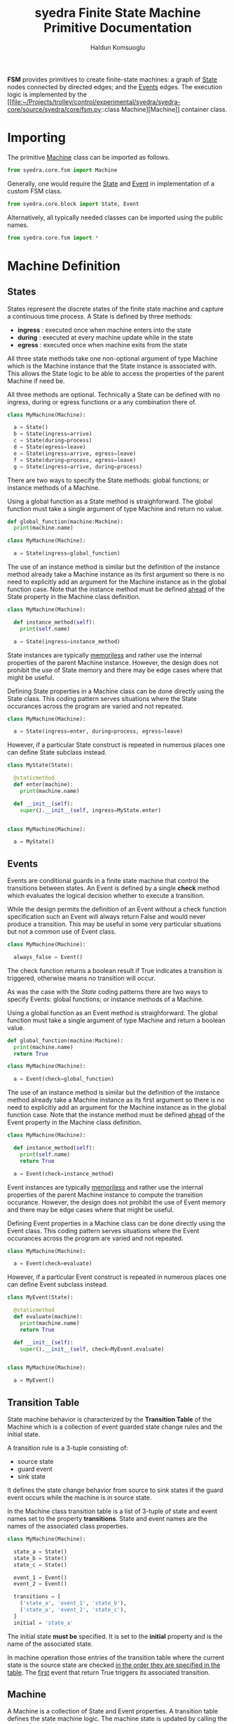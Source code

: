 #+title: syedra Finite State Machine Primitive Documentation
#+author: Haldun Komsuoglu


*FSM* provides primitives to create finite-state machines:
a graph of [[file:~/Projects/trolley/control/experimental/syedra/syedra-core/source/syedra/core/fsm.py::class State][State]] nodes connected by directed edges; and the
[[file:~/Projects/trolley/control/experimental/syedra/syedra-core/source/syedra/core/fsm.py::class Event][Events]] edges. The execution logic is implemented by the [[file:~/Projects/trolley/control/experimental/syedra/syedra-core/source/syedra/core/fsm.py::class
 Machine][Machine]]
container class.

* Importing

The primitive [[file:~/Projects/trolley/control/experimental/syedra/syedra-core/source/syedra/core/fsm.py::class Machine(][Machine]] class can be imported as follows. 

#+begin_src python
from syedra.core.fsm import Machine
#+end_src

Generally, one would require the [[file:../source/syedra/core/fsm.py::class State][State]] and [[file:~/Projects/trolley/control/experimental/syedra/syedra-core/source/syedra/core/fsm.py::class Event][Event]] in
implementation of a custom FSM class.

#+begin_src python
from syedra.core.block import State, Event
#+end_src

Alternatively, all typically needed classes can be imported
using the public names.

#+begin_src python
from syedra.core.fsm import *
#+end_src

* Machine Definition

** States

States represent the discrete states of the finite state
machine and capture a continuous time process. A State is
defined by three methods:

  - *ingress* : executed once when machine enters into the state
  - *during* : executed at every machine update while in the state
  - *egress* : executed once when machine exits from the state

All three state methods take one non-optional argument of
type Machine which is the Machine instance that the State
instance is associated with. This allows the State logic to
be able to access the properties of the parent Machine if
need be.

All three methods are optional. Technically a State can be
defined with no ingress, during or egress functions or a
any combination there of.

#+begin_src python
class MyMachine(Machine):

  a = State()
  b = State(ingress=arrive)
  c = State(during=process)
  d = State(egress=leave)
  e = State(ingress=arrive, egress=leave)
  f = State(during=process, egress=leave)
  g = State(ingress=arrive, during=process)
#+end_src

There are two ways to specify the State methods: global
functions; or instance methods of a Machine.

Using a global function as a State method is
straighforward. The global function must take a single
argument of type Machine and return no value.

#+begin_src python
def global_function(machine:Machine):
  print(machine.name)

class MyMachine(Machine):
  
  a = State(ingress=global_function)
#+end_src

The use of an instance method is similar but the definition
of the instance method already take a Machine instance as
its first argument so there is no need to explicitly add an
argument for the Machine instance as in the global function
case. Note that the instance method must be defined _ahead_
of the State property in the Machine class definition.

#+begin_src python
class MyMachine(Machine):

  def instance_method(self):
    print(self.name)

  a = State(ingress=instance_method)
#+end_src

State instances are typically _memoriless_ and rather use
the internal properties of the parent Machine
instance. However, the design does not prohibit the use of
State memory and there may be edge cases where that might
be useful.

Defining State properties in a Machine class can be done
directly using the State class. This coding pattern serves
situations where the State occurances across the program
are varied and not repeated.

#+begin_src python
class MyMachine(Machine):

  a = State(ingress=enter, during=process, egress=leave)
#+end_src

However, if a particular State construct is repeated in
numerous places one can define State subclass instead.

#+begin_src python
class MyState(State):

  @staticmethod
  def enter(machine):
    print(machine.name)

  def __init__(self):
    super().__init__(self, ingress=MyState.enter)


class MyMachine(Machine):

  a = MyState()
#+end_src

** Events

Events are conditional guards in a finite state machine
that control the transitions between states. An Event is
defined by a single *check* method which evaluates the
logical decision whether to execute a transition.

While the design permits the definition of an Event without
a check function specification such an Event will always
return False and would never produce a transition. This may
be useful in some very particular situations but not a
common use of Event class.

#+begin_src python
class MyMachine(Machine):

  always_false = Event()
#+end_src

The check function returns a boolean result if True
indicates a transition is triggered, otherwise means no
transition will occur.

As was the case with the [[States][State]] coding patterns there are
two ways to specify Events: global functions; or instance
methods of a Machine.

Using a global function as an Event method is
straighforward. The global function must take a single
argument of type Machine and return a boolean value.

#+begin_src python
def global_function(machine:Machine):
  print(machine.name)
  return True

class MyMachine(Machine):
  
  a = Event(check=global_function)
#+end_src

The use of an instance method is similar but the definition
of the instance method already take a Machine instance as
its first argument so there is no need to explicitly add an
argument for the Machine instance as in the global function
case. Note that the instance method must be defined _ahead_
of the Event property in the Machine class definition.

#+begin_src python
class MyMachine(Machine):

  def instance_method(self):
    print(self.name)
    return True

  a = Event(check=instance_method)
#+end_src

Event instances are typically _memoriless_ and rather use
the internal properties of the parent Machine instance to
compute the transition occurance. However, the design does
not prohibit the use of Event memory and there may be edge
cases where that might be useful.

Defining Event properties in a Machine class can be done
directly using the Event class. This coding pattern serves
situations where the Event occurances across the program
are varied and not repeated.

#+begin_src python
class MyMachine(Machine):

  a = Event(check=evaluate)
#+end_src

However, if a particular Event construct is repeated in
numerous places one can define Event subclass instead.

#+begin_src python
class MyEvent(State):

  @staticmethod
  def evaluate(machine):
    print(machine.name)
    return True

  def __init__(self):
    super().__init__(self, check=MyEvent.evaluate)


class MyMachine(Machine):

  a = MyEvent()
#+end_src

** Transition Table

State machine behavior is characterized by the *Transition
Table* of the Machine which is a collection of event
guarded state change rules and the initial state.

A transition rule is a 3-tuple consisting of:

  - source state
  - guard event
  - sink state

It defines the state change behavior from source to sink
states if the guard event occurs while the machine is in
source state.

In the Machine class transition table is a list of 3-tuple
of state and event names set to the property
*transitions*. State and event names are the names of the
associated class properties.

#+begin_src python
class MyMachine(Machine):

  state_a = State()
  state_b = State()
  state_c = State()

  event_1 = Event()
  event_2 = Event()

  transitions = [
    ('state_a', 'event_1', 'state_b'),
    ('state_a', 'event_2', 'state_c'),
  ]
  initial = 'state_a'
#+end_src

The initial state *must be* specified. It is set to the
*initial* property and is the name of the associated state.

In machine operation those entries of the transition table
where the current state is the source state are checked _in
the order they are specified in the table_. The _first_
event that return True triggers its associated transition.

** Machine

A Machine is a collection of State and Event properties. A
transition table defines the state machine logic. The
machine state is updated by calling the *update()* method.

A typical definition of a finite state machine class
consists of three parts:

  - [[States]]: a set of properties of type [[file:~/Projects/trolley/control/experimental/syedra/syedra-core/source/syedra/core/fsm.py::class State][State]] 
  - [[Events]]: a set of properties of type [[file:~/Projects/trolley/control/experimental/syedra/syedra-core/source/syedra/core/fsm.py::class Event][Event]] 
  - [[Transition Table]]: a list event guarded state change
    rules and the initial state

To update the state of a Machine instance the *update()*
method is called. At every call:

  - the machine evaluates the transition table and
    determines if there is going to be a state change.
  - if there a transition is triggered:
    - egress method of the current state is executed
    - ingress method of the target state is executed
    - the current state is set to the target state
  - finally, the during state of the current state is executed
